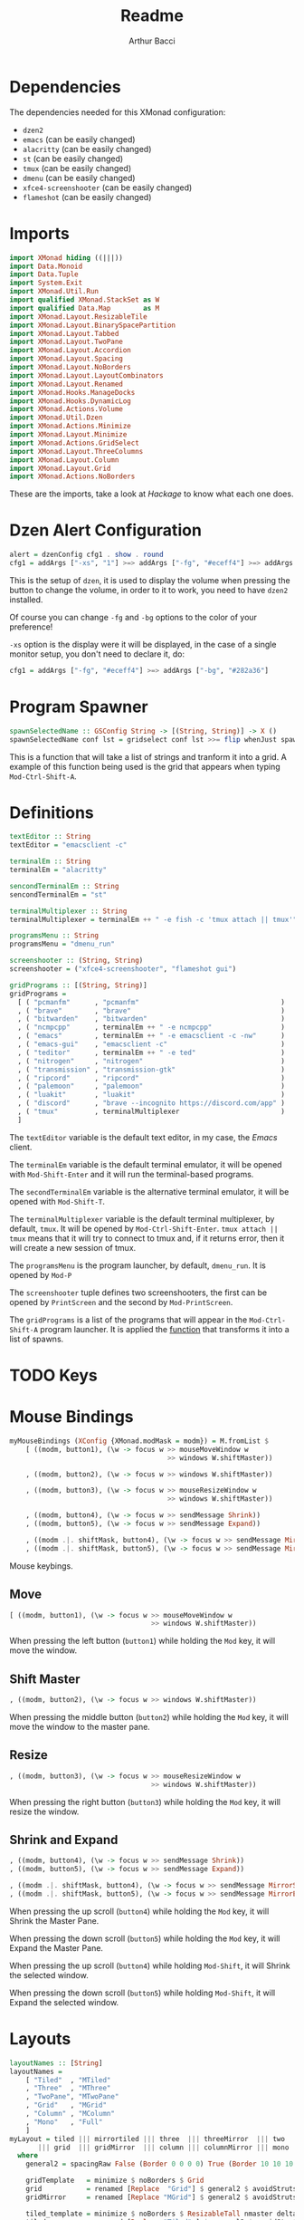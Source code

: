 #+TITLE: Readme
#+AUTHOR: Arthur Bacci

* Dependencies

The dependencies needed for this XMonad configuration:

- ~dzen2~
- ~emacs~               (can be easily changed)
- ~alacritty~           (can be easily changed)
- ~st~                  (can be easily changed)
- ~tmux~                (can be easily changed)
- ~dmenu~               (can be easily changed)
- ~xfce4-screenshooter~ (can be easily changed)
- ~flameshot~           (can be easily changed)

* Imports

#+BEGIN_SRC haskell :tangle export.hs
import XMonad hiding ((|||))
import Data.Monoid
import Data.Tuple
import System.Exit
import XMonad.Util.Run
import qualified XMonad.StackSet as W
import qualified Data.Map        as M
import XMonad.Layout.ResizableTile
import XMonad.Layout.BinarySpacePartition
import XMonad.Layout.Tabbed
import XMonad.Layout.TwoPane
import XMonad.Layout.Accordion
import XMonad.Layout.Spacing
import XMonad.Layout.NoBorders
import XMonad.Layout.LayoutCombinators
import XMonad.Layout.Renamed
import XMonad.Hooks.ManageDocks
import XMonad.Hooks.DynamicLog
import XMonad.Actions.Volume
import XMonad.Util.Dzen
import XMonad.Actions.Minimize
import XMonad.Layout.Minimize
import XMonad.Actions.GridSelect
import XMonad.Layout.ThreeColumns
import XMonad.Layout.Column
import XMonad.Layout.Grid
import XMonad.Actions.NoBorders
#+END_SRC

These are the imports, take a look at /Hackage/ to know what each one does.

* Dzen Alert Configuration

#+BEGIN_SRC haskell :tangle export.hs
alert = dzenConfig cfg1 . show . round
cfg1 = addArgs ["-xs", "1"] >=> addArgs ["-fg", "#eceff4"] >=> addArgs ["-bg", "#282a36"]
#+END_SRC

This is the setup of ~dzen~, it is used to display the volume when pressing the button to change the volume,
in order to it to work, you need to have ~dzen2~ installed.

Of course you can change ~-fg~ and ~-bg~ options to the color of your preference!

~-xs~ option is the display were it will be displayed, in the case of a single monitor setup, you don't need to declare it, do:

#+BEGIN_SRC haskell
cfg1 = addArgs ["-fg", "#eceff4"] >=> addArgs ["-bg", "#282a36"]
#+END_SRC

<<program-spawner>>
* Program Spawner

#+BEGIN_SRC haskell :tangle export.hs
spawnSelectedName :: GSConfig String -> [(String, String)] -> X ()
spawnSelectedName conf lst = gridselect conf lst >>= flip whenJust spawn
#+END_SRC

This is a function that will take a list of strings and tranform it into a grid. A example of this function being used is
the grid that appears when typing ~Mod-Ctrl-Shift-A~.

* Definitions

#+BEGIN_SRC haskell :tangle export.hs
textEditor :: String
textEditor = "emacsclient -c"

terminalEm :: String
terminalEm = "alacritty"

sencondTerminalEm :: String
sencondTerminalEm = "st"

terminalMultiplexer :: String
terminalMultiplexer = terminalEm ++ " -e fish -c 'tmux attach || tmux'"

programsMenu :: String
programsMenu = "dmenu_run"

screenshooter :: (String, String)
screenshooter = ("xfce4-screenshooter", "flameshot gui")

gridPrograms :: [(String, String)]
gridPrograms =
  [ ( "pcmanfm"      , "pcmanfm"                                   )
  , ( "brave"        , "brave"                                     )
  , ( "bitwarden"    , "bitwarden"                                 )
  , ( "ncmpcpp"      , terminalEm ++ " -e ncmpcpp"                 )
  , ( "emacs"        , terminalEm ++ " -e emacsclient -c -nw"      )
  , ( "emacs-gui"    , "emacsclient -c"                            )
  , ( "teditor"      , terminalEm ++ " -e ted"                     )
  , ( "nitrogen"     , "nitrogen"                                  )
  , ( "transmission" , "transmission-gtk"                          )
  , ( "ripcord"      , "ripcord"                                   )
  , ( "palemoon"     , "palemoon"                                  )
  , ( "luakit"       , "luakit"                                    )
  , ( "discord"      , "brave --incognito https://discord.com/app" )
  , ( "tmux"         , terminalMultiplexer                         )
  ]
#+END_SRC

The ~textEditor~ variable is the default text editor, in my case, the /Emacs/ client.

The ~terminalEm~ variable is the default terminal emulator, it will be opened with ~Mod-Shift-Enter~ and it will run the terminal-based
programs.

The ~secondTerminalEm~ variable is the alternative terminal emulator, it will be opened with ~Mod-Shift-T~.

The ~terminalMultiplexer~ variable is the default terminal multiplexer, by default, ~tmux~. It will be opened by ~Mod-Ctrl-Shift-Enter~.
~tmux attach || tmux~ means that it will try to connect to tmux and, if it returns error, then it will create a new session of tmux.

The ~programsMenu~ is the program launcher, by default, ~dmenu_run~. It is opened by ~Mod-P~

The ~screenshooter~ tuple defines two screenshooters, the first can be opened by ~PrintScreen~ and the second by ~Mod-PrintScreen~.

The ~gridPrograms~ is a list of the programs that will appear in the ~Mod-Ctrl-Shift-A~ program launcher. It is applied the [[program-spawner][function]]
that transforms it into a list of spawns.

* TODO Keys

* Mouse Bindings

#+BEGIN_SRC haskell :tangle export.hs
myMouseBindings (XConfig {XMonad.modMask = modm}) = M.fromList $
    [ ((modm, button1), (\w -> focus w >> mouseMoveWindow w
                                       >> windows W.shiftMaster))

    , ((modm, button2), (\w -> focus w >> windows W.shiftMaster))

    , ((modm, button3), (\w -> focus w >> mouseResizeWindow w
                                       >> windows W.shiftMaster))

    , ((modm, button4), (\w -> focus w >> sendMessage Shrink))
    , ((modm, button5), (\w -> focus w >> sendMessage Expand))

    , ((modm .|. shiftMask, button4), (\w -> focus w >> sendMessage MirrorShrink))
    , ((modm .|. shiftMask, button5), (\w -> focus w >> sendMessage MirrorExpand)) ]

#+END_SRC

Mouse keybings.

** Move

#+BEGIN_SRC haskell
    [ ((modm, button1), (\w -> focus w >> mouseMoveWindow w
                                       >> windows W.shiftMaster))
#+END_SRC

When pressing the left button (~button1~) while holding the ~Mod~ key, it will move the window.

** Shift Master

#+BEGIN_SRC haskell
    , ((modm, button2), (\w -> focus w >> windows W.shiftMaster))
#+END_SRC

When pressing the middle button (~button2~) while holding the ~Mod~ key, it will move the window to the master pane.

** Resize

#+BEGIN_SRC haskell
    , ((modm, button3), (\w -> focus w >> mouseResizeWindow w
                                       >> windows W.shiftMaster))
#+END_SRC

When pressing the right button (~button3~) while holding the ~Mod~ key, it will resize the window.

** Shrink and Expand

#+BEGIN_SRC haskell
    , ((modm, button4), (\w -> focus w >> sendMessage Shrink))
    , ((modm, button5), (\w -> focus w >> sendMessage Expand))

    , ((modm .|. shiftMask, button4), (\w -> focus w >> sendMessage MirrorShrink))
    , ((modm .|. shiftMask, button5), (\w -> focus w >> sendMessage MirrorExpand)) ]
#+END_SRC

When pressing the up scroll (~button4~) while holding the ~Mod~ key, it will Shrink the Master Pane.

When pressing the down scroll (~button5~) while holding the ~Mod~ key, it will Expand the Master Pane.

When pressing the up scroll (~button4~) while holding ~Mod-Shift~, it will Shrink the selected window.

When pressing the down scroll (~button5~) while holding ~Mod-Shift~, it will Expand the selected window.

* Layouts

#+BEGIN_SRC haskell :tangle export.hs
layoutNames :: [String]
layoutNames =
    [ "Tiled"  , "MTiled"
    , "Three"  , "MThree"
    , "TwoPane", "MTwoPane"
    , "Grid"   , "MGrid"
    , "Column" , "MColumn"
    , "Mono"   , "Full"
    ]
myLayout = tiled ||| mirrortiled ||| three  ||| threeMirror  ||| two  ||| twoMirror
       ||| grid  ||| gridMirror  ||| column ||| columnMirror ||| mono ||| fullscreen
  where
    general2 = spacingRaw False (Border 0 0 0 0) True (Border 10 10 10 10) True

    gridTemplate   = minimize $ noBorders $ Grid
    grid           = renamed [Replace  "Grid"] $ general2 $ avoidStruts $        gridTemplate
    gridMirror     = renamed [Replace "MGrid"] $ general2 $ avoidStruts $ Mirror gridTemplate

    tiled_template = minimize $ noBorders $ ResizableTall nmaster delta ratio []
    tiled          = renamed [Replace "Tiled" ] $ general2 $ avoidStruts $        tiled_template
    mirrortiled    = renamed [Replace "MTiled"] $ general2 $ avoidStruts $ Mirror tiled_template

    fullscreen     = renamed [Replace "Full"  ] $ minimize $ noBorders $ Full

    twoTemplate    = minimize $ noBorders $ TwoPane delta ratio
    two            = renamed [Replace "TwoPane" ] $ general2 $ avoidStruts $        twoTemplate
    twoMirror      = renamed [Replace "MTwoPane"] $ general2 $ avoidStruts $ Mirror twoTemplate

    mono           = renamed [Replace "Mono"  ] $ general2 $ avoidStruts $ minimize $ noBorders $ Full

    threeTemplate  = minimize $ noBorders $ ThreeCol nmaster (delta) (ratio)
    three          = renamed [Replace "Three" ] $ general2 $ avoidStruts $        threeTemplate
    threeMirror    = renamed [Replace "MThree"] $ general2 $ avoidStruts $ Mirror threeTemplate

    columnTemplate = minimize $ noBorders $ Column 1
    column         = renamed [Replace  "Column"] $ general2 $ avoidStruts $        columnTemplate
    columnMirror   = renamed [Replace "MColumn"] $ general2 $ avoidStruts $ Mirror columnTemplate

    nmaster        = 1
    ratio          = 1/2
    delta          = 3/100
#+END_SRC

The layouts are the different modes of tiling windows, you can cycle throught the layouts with ~Mod-Space~. ~Mod

** Layout Names

#+BEGIN_SRC haskell
layoutNames :: [String]
layoutNames =
    [ "Tiled"  , "MTiled"
    , "Three"  , "MThree"
    , "TwoPane", "MTwoPane"
    , "Grid"   , "MGrid"
    , "Column" , "MColumn"
    , "Mono"   , "Full"
    ]
#+END_SRC

In order to choose the layout with ~Mod-F~, they need (probally not, but I did not found another way) to be listed in a array.
If you add a new mode, please remember to add it here, otherwise it will not be listed in ~Mod-F~. The name needs to be equal
to the name that you used in ~renamed~.

** The Layout List

This part is very simple

#+BEGIN_SRC haskell
myLayout = tiled ||| mirrortiled ||| three  ||| threeMirror  ||| two  ||| twoMirror
       ||| grid  ||| gridMirror  ||| column ||| columnMirror ||| mono ||| fullscreen
#+END_SRC

Basically, these are the /selected/ layouts, but where are they defined? In the next session.

** The Definitions

#+BEGIN_SRC haskell
  where
    general2 = spacingRaw False (Border 0 0 0 0) True (Border 10 10 10 10) True

    gridTemplate   = minimize $ noBorders $ Grid
    grid           = renamed [Replace  "Grid"] $ general2 $ avoidStruts $        gridTemplate
    gridMirror     = renamed [Replace "MGrid"] $ general2 $ avoidStruts $ Mirror gridTemplate

    tiled_template = minimize $ noBorders $ ResizableTall nmaster delta ratio []
    tiled          = renamed [Replace "Tiled" ] $ general2 $ avoidStruts $        tiled_template
    mirrortiled    = renamed [Replace "MTiled"] $ general2 $ avoidStruts $ Mirror tiled_template

    fullscreen     = renamed [Replace "Full"  ] $ minimize $ noBorders $ Full

    twoTemplate    = minimize $ noBorders $ TwoPane delta ratio
    two            = renamed [Replace "TwoPane" ] $ general2 $ avoidStruts $        twoTemplate
    twoMirror      = renamed [Replace "MTwoPane"] $ general2 $ avoidStruts $ Mirror twoTemplate

    mono           = renamed [Replace "Mono"  ] $ general2 $ avoidStruts $ minimize $ noBorders $ Full

    threeTemplate  = minimize $ noBorders $ ThreeCol nmaster (delta) (ratio)
    three          = renamed [Replace "Three" ] $ general2 $ avoidStruts $        threeTemplate
    threeMirror    = renamed [Replace "MThree"] $ general2 $ avoidStruts $ Mirror threeTemplate

    columnTemplate = minimize $ noBorders $ Column 1
    column         = renamed [Replace  "Column"] $ general2 $ avoidStruts $        columnTemplate
    columnMirror   = renamed [Replace "MColumn"] $ general2 $ avoidStruts $ Mirror columnTemplate

    nmaster        = 1
    ratio          = 1/2
    delta          = 3/100
#+END_SRC

That's where whe define the variables that we used in our layout list.

*** The Spacing

#+BEGIN_SRC haskell
    general2 = spacingRaw False (Border 0 0 0 0) True (Border 10 10 10 10) True
#+END_SRC haskell

That's a variable that corresponds to a function that will be applied to /most/ (not all) layouts.
It is the spacing between windows, some people call this /gap/.

*** The Layouts

/Most/ of the layouts are defined like this:

#+BEGIN_SRC haskell
    gridTemplate   = minimize $ noBorders $ Grid
    grid           = renamed [Replace  "Grid"] $ general2 $ avoidStruts $        gridTemplate
    gridMirror     = renamed [Replace "MGrid"] $ general2 $ avoidStruts $ Mirror gridTemplate
#+END_SRC

The template is the base of the layout.
There are two layouts made from the template: the layout and the layout mirror.

#+BEGIN_SRC haskell
    gridTemplate   = minimize $ noBorders $ Grid
    grid           = renamed [Replace  "Grid"] $ general2 $ avoidStruts $        gridTemplate
    gridMirror     = renamed [Replace "MGrid"] $ general2 $ avoidStruts $ Mirror gridTemplate

    tiled_template = minimize $ noBorders $ ResizableTall nmaster delta ratio []
    tiled          = renamed [Replace "Tiled" ] $ general2 $ avoidStruts $        tiled_template
    mirrortiled    = renamed [Replace "MTiled"] $ general2 $ avoidStruts $ Mirror tiled_template

    fullscreen     = renamed [Replace "Full"  ] $ minimize $ noBorders $ Full

    twoTemplate    = minimize $ noBorders $ TwoPane delta ratio
    two            = renamed [Replace "TwoPane" ] $ general2 $ avoidStruts $        twoTemplate
    twoMirror      = renamed [Replace "MTwoPane"] $ general2 $ avoidStruts $ Mirror twoTemplate

    mono           = renamed [Replace "Mono"  ] $ general2 $ avoidStruts $ minimize $ noBorders $ Full

    threeTemplate  = minimize $ noBorders $ ThreeCol nmaster (delta) (ratio)
    three          = renamed [Replace "Three" ] $ general2 $ avoidStruts $        threeTemplate
    threeMirror    = renamed [Replace "MThree"] $ general2 $ avoidStruts $ Mirror threeTemplate

    columnTemplate = minimize $ noBorders $ Column 1
    column         = renamed [Replace  "Column"] $ general2 $ avoidStruts $        columnTemplate
    columnMirror   = renamed [Replace "MColumn"] $ general2 $ avoidStruts $ Mirror columnTemplate
#+END_SRC

The ~minimize~ is the layout modifier that makes minimizing windows possible: to minimize, press ~Mod-N~, to undo, press ~Mod-Shift-N~.

The ~renamed [Replace ...]~ replaces the name of the layout.

~avoidStruts~ makes the windows don't overlay the bar.

*** ~nmaster~, ~ratio~ and ~delta~

#+BEGIN_SRC haskell
    nmaster        = 1
    ratio          = 1/2
    delta          = 3/100
#+END_SRC

~nmaster~ is the /default/ amount of windows in the master pane. This amount can be increased by ~Mod-,~ and
decreased by ~Mod-.~.

~ratio~ is the fraction of the screen that the master pane takes, can be increased by ~Mod-L~ and decreased
by ~Mod-H~.

~delta~ is how much ~ratio~ increases or decreases when presing ~Mod-L~ or ~Mod-H~.
